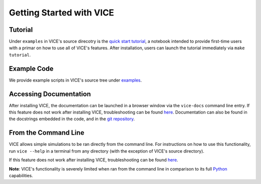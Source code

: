 
Getting Started with VICE 
=========================

Tutorial 
--------
Under ``examples`` in VICE's source direcotry is the `quick start tutorial`__, 
a notebook intended to provide first-time users with a primar on how to use 
all of VICE's features. After installation, users can launch the tutorial 
immediately via ``make tutorial``. 

__ tutorial_ 
.. _tutorial: https://github.com/giganano/VICE/blob/master/examples/QuickStartTutorial.ipynb


Example Code
------------
We provide example scripts in VICE's source tree under examples_. 

.. _examples: https://github.com/giganano/VICE/tree/master/examples


Accessing Documentation 
-----------------------
After installing VICE, the documentation can be launched in a browser window 
via the ``vice-docs`` command line entry. If this feature does not work after 
installing VICE, troubleshooting can be found `here`__. Documentation can also 
be found in the docstrings embedded in the code, and in the 
`git repository`__. 

__ troubleshooting_ 
__ repo_ 
.. _troubleshooting: https://github.com/giganano/VICE/blob/master/INSTALL.rst.txt#vice-isn-t-running-from-the-command-line
.. _repo: https://github.com/giganano/VICE.git 


From the Command Line 
---------------------
VICE allows simple simulations to be ran directly from the command line. 
For instructions on how to use this functionality, run ``vice --help`` in a 
terminal from any directory (with the exception of VICE's source directory). 

If this feature does not work after installing VICE, troubleshooting can be 
found `here`__. 

**Note**: VICE's functionality is severely limited when ran from the command 
line in comparison to its full Python_ capabilities. 

__ troubleshooting_
.. _Python: https://www.python.org/ 
